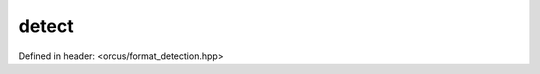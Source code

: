 detect
======

Defined in header: <orcus/format_detection.hpp>

.. doxygenfunction:: orcus::detect(std::string_view strm)